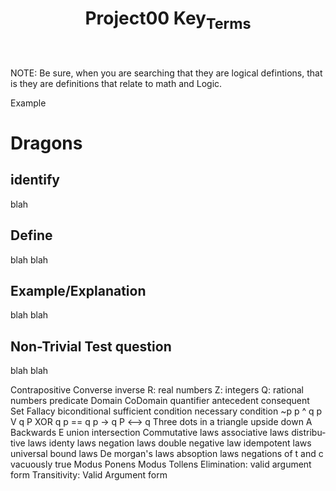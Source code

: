 #+TITLE: Project00 Key_Terms
#+LANGUAGE: en
#+OPTIONS: H:4 num:nil toc:nil \n:nil @:t ::t |:t ^:t *:t TeX:t LaTeX:t
#+OPTIONS: html-postamble:nil
#+STARTUP: showeverything entitiespretty

NOTE: Be sure, when you are searching that they are logical defintions, that is
they are definitions that relate to math and Logic.

Example
* Dragons
** identify
blah
** Define
blah blah
** Example/Explanation
blah blah
** Non-Trivial Test question
blah blah

Contrapositive
Converse
inverse
R: real numbers
Z: integers
Q: rational numbers
predicate
Domain
CoDomain
quantifier
antecedent
consequent
Set
Fallacy
biconditional
sufficient condition
necessary condition
~p
p ^ q
p V q
P XOR q
p == q
p -> q
P <--> q
Three dots in a triangle
upside down A
Backwards E
union
intersection
Commutative laws
associative laws
distributive laws
identy laws
negation laws
double negative law
idempotent laws
universal bound laws
De morgan's laws
absoption laws
negations of t and c
vacuously true
Modus Ponens
Modus Tollens
Elimination: valid argument form
Transitivity: Valid Argument form
